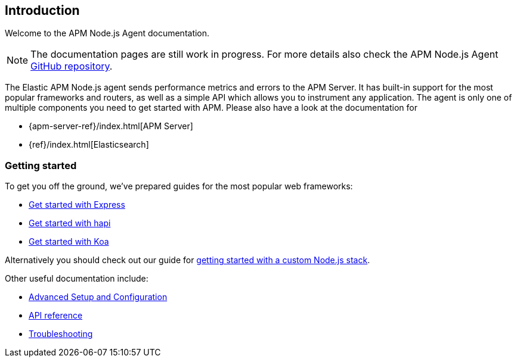 [[intro]]
== Introduction

Welcome to the APM Node.js Agent documentation.

NOTE: The documentation pages are still work in progress.
For more details also check the APM Node.js Agent https://github.com/elastic/apm-agent-nodejs[GitHub repository].

The Elastic APM Node.js agent sends performance metrics and errors to the APM Server.
It has built-in support for the most popular frameworks and routers,
as well as a simple API which allows you to instrument any application.
The agent is only one of multiple components you need to get started with APM.
Please also have a look at the documentation for

* {apm-server-ref}/index.html[APM Server]
* {ref}/index.html[Elasticsearch]

[float]
[[getting-started]]
=== Getting started

To get you off the ground, we've prepared guides for the most popular web frameworks:

* <<express,Get started with Express>>
* <<hapi,Get started with hapi>>
* <<koa,Get started with Koa>>

Alternatively you should check out our guide for <<custom-stack,getting started with a custom Node.js stack>>.

Other useful documentation include:

- <<advanced-setup,Advanced Setup and Configuration>>
- <<api,API reference>>
- <<troubleshooting,Troubleshooting>>
